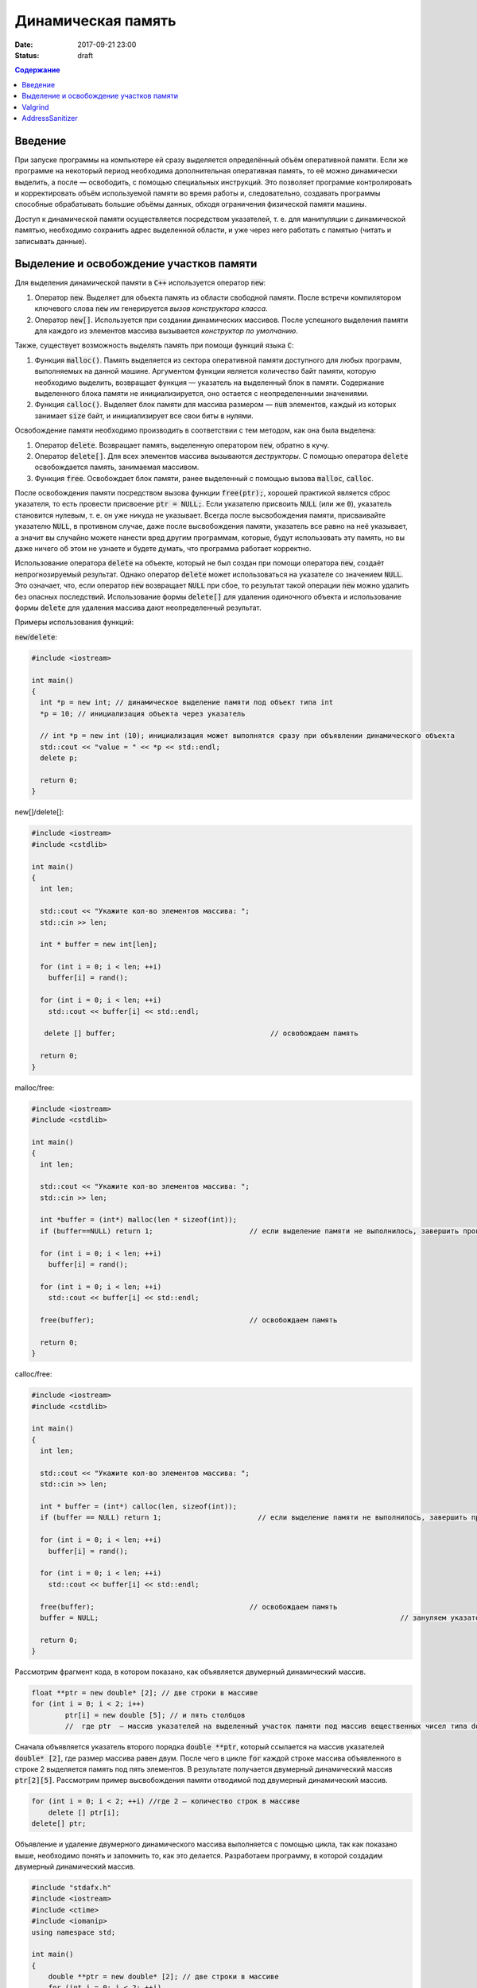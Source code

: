 Динамическая память
###################

:date: 2017-09-21 23:00
:status: draft


.. default-role:: code
.. contents:: Содержание

Введение
========

При запуске программы на компьютере ей сразу выделяется определённый объём оперативной памяти. Если же программе на некоторый период необходима дополнительная оперативная память, то её можно динамически выделить, а после — освободить, с помощью специальных инструкций. Это позволяет программе контролировать и корректировать объём используемой памяти во время работы и, следовательно, создавать программы способные обрабатывать большие объёмы данных, обходя ограничения физической памяти машины.

Доступ к динамической памяти осуществляется посредством указателей, т. е.  для манипуляции с динамической памятью, необходимо сохранить адрес выделенной области, и уже через него работать с памятью (читать и записывать данные).


Выделение и освобождение участков памяти
========================================

Для выделения динамической памяти в `С++` используется оператор `new`:

#. Оператор `new`. Выделяет для обьекта память из области свободной памяти. После встречи компилятором ключевого слова `new` им генерируется *вызов конструктора класса*.
#. Оператор `new[]`. Используется при создании динамических массивов. После успешного выделения памяти для каждого из элементов массива вызывается *конструктор по умолчанию*.

Также, существует возможность выделять память при помощи функций языка `C`:

#. Функция `malloc()`.  Память выделяется из сектора оперативной памяти доступного для любых программ, выполняемых на данной машине. Аргументом функции является количество байт памяти, которую необходимо выделить, возвращает функция — указатель на выделенный блок в памяти. Содержание выделенного блока памяти не инициализируется, оно остается с неопределенными значениями.
#. Функция `calloc()`. Выделяет блок памяти для массива размером — `num` элементов, каждый из которых занимает `size` байт, и инициализирует все свои биты в нулями.


Освобождение памяти необходимо производить в соответствии с тем методом, как она была выделена:

#. Оператор `delete`.   Возвращает память, выделенную оператором `new`, обратно в кучу.
#. Оператор `delete[]`. Для всех элементов массива вызываются *деструкторы*. С помощью оператора `delete` освобождается память, занимаемая массивом.
#. Функция `free`. Освобождает блок памяти, ранее выделенный с помощью вызова `malloc`, `calloc`. 

После освобождения памяти посредством вызова функции `free(ptr);`, хорошей практикой является сброс указателя, то есть провести присвоение `ptr = NULL;`. Если указателю присвоить `NULL` (или же `0`), указатель становится нулевым, т. е. он уже никуда не указывает. Всегда после высвобождения памяти, присваивайте указателю `NULL`, в противном случае, даже после высвобождения памяти, указатель все равно на неё указывает, а значит вы случайно можете нанести вред другим программам, которые, будут использовать эту память, но вы даже ничего об этом не узнаете и будете думать, что программа работает корректно.

Использование оператора `delete` на объекте, который не был создан при помощи оператора `new`, создаёт непрогнозируемый результат. Однако оператор `delete` может использоваться на указателе со значением `NULL`. Это означает, что, если оператор `new` возвращает `NULL` при сбое, то результат такой операции `new` можно удалить без опасных последствий. 
Использование формы `delete[]` для удаления одиночного объекта и использование формы `delete` для удаления массива дают неопределенный результат.

Примеры использования функций:

`new`/`delete`:

.. code-block:: c

	#include <iostream>
	 
	int main()
	{
	  int *p = new int; // динамическое выделение памяти под объект типа int
	  *p = 10; // инициализация объекта через указатель

	  // int *p = new int (10); инициализация может выполнятся сразу при объявлении динамического объекта
	  std::cout << "value = " << *p << std::endl;
	  delete p; 

	  return 0;
	}


new[]/delete[]:

.. code-block:: c

	#include <iostream>
	#include <cstdlib>
	 
	int main()
	{
	  int len;
	 
	  std::cout << "Укажите кол-во элементов массива: ";
	  std::cin >> len;
	 
	  int * buffer = new int[len];

	  for (int i = 0; i < len; ++i)
	    buffer[i] = rand();

	  for (int i = 0; i < len; ++i)
	    std::cout << buffer[i] << std::endl;

	   delete [] buffer;                                     // освобождаем память

	  return 0;
	}


malloc/free:

.. code-block:: c

	#include <iostream>
	#include <cstdlib>
	 
	int main()
	{
	  int len;
	 
	  std::cout << "Укажите кол-во элементов массива: ";
	  std::cin >> len;
	 
	  int *buffer = (int*) malloc(len * sizeof(int));
	  if (buffer==NULL) return 1;                       // если выделение памяти не выполнилось, завершить программу
	 
	  for (int i = 0; i < len; ++i)
	    buffer[i] = rand();

	  for (int i = 0; i < len; ++i)
	    std::cout << buffer[i] << std::endl;

	  free(buffer);                                     // освобождаем память

	  return 0;
	}


calloc/free:

.. code-block:: c

	#include <iostream>
	#include <cstdlib>
	 
	int main()
	{
	  int len;
	 
	  std::cout << "Укажите кол-во элементов массива: ";
	  std::cin >> len;
	 
	  int * buffer = (int*) calloc(len, sizeof(int));
	  if (buffer == NULL) return 1;                       // если выделение памяти не выполнилось, завершить программу
	 
	  for (int i = 0; i < len; ++i)
	    buffer[i] = rand();

	  for (int i = 0; i < len; ++i)
	    std::cout << buffer[i] << std::endl;

	  free(buffer);                                     // освобождаем память
	  buffer = NULL;									// зануляем указатель

	  return 0;
	}

Рассмотрим фрагмент кода, в котором показано, как объявляется двумерный динамический массив.

.. code-block:: c
	
	float **ptr = new double* [2]; // две строки в массиве
	for (int i = 0; i < 2; i++)
		ptr[i] = new double [5]; // и пять столбцов
		//  где ptr  – массив указателей на выделенный участок памяти под массив вещественных чисел типа double


Сначала объявляется указатель второго порядка `double **ptr`, который ссылается на массив указателей  `double* [2]`, где размер массива равен двум. После чего в цикле `for` каждой строке массива объявленного в строке 2 выделяется память под пять элементов. В результате получается двумерный динамический массив  `ptr[2][5]`. Рассмотрим пример высвобождения памяти отводимой под двумерный динамический массив.

.. code-block:: c

    for (int i = 0; i < 2; ++i) //где 2 – количество строк в массиве
        delete [] ptr[i]; 
    delete[] ptr;


Объявление и удаление двумерного динамического массива выполняется с помощью цикла, так как показано выше, необходимо понять и  запомнить то, 
как это делается. Разработаем программу, в которой создадим двумерный динамический массив.

.. code-block:: c
 
	#include "stdafx.h"
	#include <iostream>
	#include <ctime>
	#include <iomanip>
	using namespace std;
	 
	int main()
	{
	    double **ptr = new double* [2]; // две строки в массиве
	    for (int i = 0; i < 2; ++i)
	        ptr[i] = new double [5]; // и пять столбцов

	    // заполнение массива
	    for (int count_row = 0; count_row < 2; ++count_row)
	        for (int count_column = 0; count_column < 5; ++count_column)
	            ptr[count_row][count_column] = rand() % 10; //заполнение массива случайными числами с масштабированием от 0 до 10
	    
	    // вывод массива
	    for (int count_row = 0; count_row < 2; ++count_row)
	    {
	        for (int count_column = 0; count_column < 5; ++count_column)
	            cout << ptr[count_row][count_column] << "   ";
	        cout << endl;
	    }
	    
	    // удаление двумерного динамического массива
	    for (int i = 0; i < 2; ++i)
	        delete []ptr[i];

	    delete[] ptr;

	    return 0;
	}


Valgrind
========

Valgrind хорошо известен как мощное средство поиска ошибок работы с памятью. Но кроме этого, в его составе имеется некоторое количество дополнительных утилит, предназначенных для профилирования программ, анализа потребления памяти и поиска ошибок связанных с синхронизацией в многопоточных программах.
Работа с valgrind достаточно проста -- его поведение полностью управляется опциями командной строки, а также не требует специальной подготовки программы, которую необходимо проанализировать (Хотя все-таки рекомендуется пересобрать программу с отладочной информацией и отключенной оптимизацией используя флаги компиляции -g и -O0). Если программа запускается командой "программа аргументы", то для ее запуска под управлением valgrind, необходимо в начало этой командной строки добавить слово valgrind, и указать опции, необходимые для его работы.

Например, так:

.. code-block:: c

        valgrind --leak-check=full --leak-resolution=med программа аргументы


что приведет к запуску нужной программы c заданными аргументами, и для нее будет проведен поиск утечек памяти. Если в проекте нет утечки памяти, вывод будет похож на этот

.. code-block:: c

	==1234== HEAP SUMMARY:
	==1234== in use at exit: 16 bytes in 1 blocks
	==1234== total heap usage: 5 allocs, 4 frees, 80 bytes allocated
	==1234==
	==1234== LEAK SUMMARY:
	==1234== definitely lost: 16 bytes in 1 blocks
	==1234== indirectly lost: 0 bytes in 0 blocks
	==1234== possibly lost: 0 bytes in 0 blocks
	==1234== still reachable: 0 bytes in 0 blocks
	==1234== suppressed: 0 bytes in 0 blocks
	==1234== Rerun with —leak-check=full to see details of leaked memory
	==1234==
	==1234== For counts of detected and suppressed errors, rerun with: -v
	==1234== ERROR SUMMARY: 0 errors from 0 contexts (suppressed: 0 from 0)
	(1234 — идентификатор процесса в системе, он будет отличаться от запуска к запуску.)


В случае если память выделенная malloc/new не освобождается, то при запуске valgrind будет показан список вызовов malloc/new которые не имеют последующих вызовов free/delete. Рассмотрим пример:

.. code-block:: c

	int main()
	{
	    char *ix = new char [5]; // или, char *ix = malloc(5) для языка СИ
	    return 0;
	}

При использовании valgrind будут показаны вызовы malloc/new не имеющие последующих вызовов free/delete:


.. code-block:: c

	==1234== HEAP SUMMARY:
	==1234== in use at exit: 5 bytes in 1 blocks
	==1234== total heap usage: 1 allocs, 0 frees, 5 bytes allocated

Eсли мы перекомпилировать код с отладочной информацией (добавлением параметра -g в g++), мы получим более полезную информацию:

.. code-block:: c

	==15635== HEAP SUMMARY:
	==15635== in use at exit: 5 bytes in 1 blocks
	==15635== total heap usage: 1 allocs, 0 frees, 5 bytes allocated
	==15635==
	==15635== 10 bytes in 1 blocks are definitely lost in loss record 1 of 1
	==15635== at 0x4C2BAD7: operator new[](unsigned long) (vg_replace_malloc.c:363)
	==15635== by 0x400575: main (man.cpp:3)

Теперь мы знаем точную строку, где был вызов new — man.cpp:3. Хотя отслеживание места, где необходимо освободить память, еще под вопросом, по крайней мере, становится понятно, с чего начать поиск. 
Иногда --leak-check=yes не показывает все утечки памяти. Чтобы найти абсолютно все непарные вызовы free или new, необходимо использовать --show-reachable=yes. Вывод программы будет почти точно такой же, но он будет показывать больше неосвобождённой памяти.

Valgrind может также показывать неверное использование памяти с помощью инструмента Memcheck. Например, если выделить массив импользуя malloc или new, а затем попытаться получить доступ к элементу за пределами массива:

.. code-block:: c

	int main()
	{
	    char *ptr = new char [5];
	    ptr[6] = 'a';
	    return 0;
	}


Скомпилируем в g++  этот исходник и в терминале вводим команду запуска valgrind:

.. code-block:: c

	g++ -g myprog.cpp
	valgrind —tool=memcheck —leak-check=yes ‘/home/student/a.out’


В получим следующую информацию:

.. code-block:: c

	==1234== Invalid write of size 1
	==1234== at 0x400582: main (man.cpp:4)
	==1234== Address 0x5a0504a is 0 bytes after a block of size 5 alloc’d
	==1234== at 0x4C2BAD7: operator new[](unsigned long) (vg_replace_malloc.c:363)
	==1234== by 0x400575: main (man.cpp:3)

Данный вывод указывает на то, что используется указатель, выделенный для 5 байт, за пределами этого диапазона и происходит Invalid write. Если бы программа пыталась читать из этой памяти, то предупреждение было бы Invalid read of size num, где num — это объем памяти, который программа пытается прочитать. (Для char это будет один, а для int это будет либо 2, либо 4, в зависимости разрядности системы.) 
Valgrind также выводит трассировку стека вызовов функций, так что точно известно, где произошла ошибка.

Другой тип операции, которую обнаруживает Valgrind, это использование неинициализированного значения в условном операторе. Например, выполнив следующий код:

.. code-block:: c

	#include <iostream>
	 
	int main()
	{
	    int num;
	    if(num == 1)   
	        std::cout << "num == 1"; // или printf() для языка Си   
	    return 0;
	}

через Valgrind, получим следующий ответ:

.. code-block:: c

	==1234== Conditional jump or move depends on uninitialised value(s)
	==1234== at 0x4006E0: main (man.cpp:6)


Valgrind достаточно умен, чтобы знать, что, если переменной не присваивается значение, то эта переменная все еще находится в «неинициализированном» состоянии, а значит никаких операций с ней быть не должно, до тех пор пока она не инициализируется. Например, выполнив следующий код:

.. code-block:: c#include <iostream>
 
	int func(int val)
	{
	    if(val < 0)
	    {
	        std::cout << "val < 0" << std::endl;
	    }
	}
	 
	int main()
	{
	    int num;
	    func(num);
	}

в Valgrind, результом будет следующее предупреждение:

.. code-block:: c

	==1234== Conditional jump or move depends on uninitialised value(s)
	==1234== at 0x4006E3: func(int) (man.cpp:5)
	==1234== by 0x400707: main (man.cpp:14)


Из вывода valgrind следует, что проблема была в func, и что остальная часть вызовов стека, вероятно, не так уж важна. Но так как main предоставляет неинициализированное значение в foo (не присваивается значение num), то необходимо начать искать и отслеживать путь присвоения переменных, пока не будет найдена неициализированная переменная. Это будет обнаружено только если на самом деле будет вызвана та ветвь кода, и, в частности, тот условный оператор. 

Valgrind также умеет обнаруживать другие случаи неправильного использования памяти: если вызывается delete  дважды с одним и тем же значением указателя, то выводится следующее сообщение:

.. code-block:: c

	==16441== Invalid free() / delete / delete[] / realloc()


Valgrind не выполняет проверку границ в статических массивах (выделенных в стеке). Так что если объявить массив внутри функции:

.. code-block:: c

	int main()
	{
	    char string[5];
	    string[6] = 'c';
	}


то Valgrind не предупредит о выходе за пределы массива. Одно из возможных решений для тестирования — просто изменить статические массивы на динамически выделяемые, где будет проанализирована проверка на границы, хотя это может внести дополнительную путаницу связанную с вызовами delete.

AddressSanitizer
================

AddressSanitizer — библиотека, разработанная компанией Google, предназначенная для поиска следующих ошибок при работе с памятью:

#. Использование указателя после освобождения памяти
#. Выход за пределы массива, выделенного в куче
#. Выход за пределы массива, выделенного в стеке
#. Выход за пределы глобального массива
#. Передача указателя на локальную переменную функции в return
#. Использование указателя на переменную за пределами ее области видимости
#. Утечки памяти

Рассмотрим пример:

.. code-block:: c

	// clang -O -g -fsanitize=address myprog.cpp && ./a.out
	
	int main(int argc, char **argv) {
	  int *array = new int[100];
	  delete [] array;
	  return array[argc];  // BOOM
	}

В результате работы программы будет выдан следующая информация, указывающая на использование указателя после его удаления:

.. code-block:: c

	==26775==ERROR: AddressSanitizer: heap-use-after-free on address 0xb5d03e44 at pc 0x08048637 bp 0xbfc4ac28 sp 0xbfc4ac18
	READ of size 4 at 0xb5d03e44 thread T0
	    #0 0x8048636 in main test.cpp:4
	    #1 0xb7090636 in __libc_start_main (/lib/i386-linux-gnu/libc.so.6+0x18636)
	    #2 0x8048500  (/home/pashkoff/a.out+0x8048500)

	0xb5d03e44 is located 4 bytes inside of 400-byte region [0xb5d03e40,0xb5d03fd0)
	freed by thread T0 here:
	    #0 0xb72c6434 in operator delete[](void*) (/usr/lib/i386-linux-gnu/libasan.so.2+0x98434)
	    #1 0x804860b in main test.cpp:3
	    #2 0xb7090636 in __libc_start_main (/lib/i386-linux-gnu/libc.so.6+0x18636)

	previously allocated by thread T0 here:
	    #0 0xb72c5e46 in operator new[](unsigned int) (/usr/lib/i386-linux-gnu/libasan.so.2+0x97e46)
	    #1 0x80485f9 in main test.cpp:2
	    #2 0xb7090636 in __libc_start_main (/lib/i386-linux-gnu/libc.so.6+0x18636)

	SUMMARY: AddressSanitizer: heap-use-after-free test.cpp:4 main
	Shadow bytes around the buggy address:
	  0x36ba0770: fa fa fa fa fa fa fa fa fa fa fa fa fa fa fa fa
	  0x36ba0780: fa fa fa fa fa fa fa fa fa fa fa fa fa fa fa fa
	  0x36ba0790: fa fa fa fa fa fa fa fa fa fa fa fa fa fa fa fa
	  0x36ba07a0: fa fa fa fa fa fa fa fa fa fa fa fa fa fa fa fa
	  0x36ba07b0: fa fa fa fa fa fa fa fa fa fa fa fa fa fa fa fa
	=>0x36ba07c0: fa fa fa fa fa fa fa fa[fd]fd fd fd fd fd fd fd
	  0x36ba07d0: fd fd fd fd fd fd fd fd fd fd fd fd fd fd fd fd
	  0x36ba07e0: fd fd fd fd fd fd fd fd fd fd fd fd fd fd fd fd
	  0x36ba07f0: fd fd fd fd fd fd fd fd fd fd fa fa fa fa fa fa
	  0x36ba0800: fa fa fa fa fa fa fa fa fa fa fa fa fa fa fa fa
	  0x36ba0810: fa fa fa fa fa fa fa fa fa fa fa fa fa fa fa fa
	Shadow byte legend (one shadow byte represents 8 application bytes):
	  Addressable:           00
	  Partially addressable: 01 02 03 04 05 06 07 
	  Heap left redzone:       fa
	  Heap right redzone:      fb
	  Freed heap region:       fd
	  Stack left redzone:      f1
	  Stack mid redzone:       f2
	  Stack right redzone:     f3
	  Stack partial redzone:   f4
	  Stack after return:      f5
	  Stack use after scope:   f8
	  Global redzone:          f9
	  Global init order:       f6
	  Poisoned by user:        f7
	  Container overflow:      fc
	  Array cookie:            ac
	  Intra object redzone:    bb
	  ASan internal:           fe
	==26775==ABORTING
